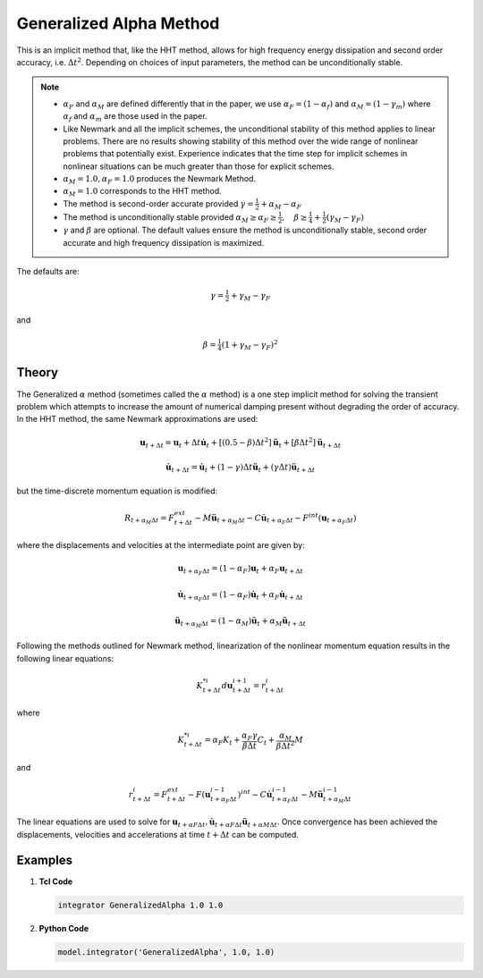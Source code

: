 .. _GeneralizedAlphaMethod:

Generalized Alpha Method
^^^^^^^^^^^^^^^^^^^^^^^^

.. function:: integrator GeneralizedAlpha $alphaM $alphaF <$gamma $beta> 

This is an implicit method that, like the HHT method, allows for high frequency energy dissipation and second order accuracy, i.e. :math:`\Delta t^2`. Depending on choices of input parameters, the method can be unconditionally stable. 

.. note:: 

    * :math:`\alpha_F` and :math:`\alpha_M` are defined differently that in the paper, we use :math:`\alpha_F = (1-\alpha_f)` and :math:`\alpha_M=(1-\gamma_m)` where :math:`\alpha_f` and :math:`\alpha_m` are those used in the paper.
    * Like Newmark and all the implicit schemes, the unconditional stability of this method applies to linear problems. There are no results showing stability of this method over the wide range of nonlinear problems that potentially exist. Experience indicates that the time step for implicit schemes in nonlinear situations can be much greater than those for explicit schemes.
    * :math:`\alpha_M = 1.0, \alpha_F = 1.0` produces the Newmark Method.
    * :math:`\alpha_M = 1.0` corresponds to the HHT method.
    * The method is second-order accurate provided :math:`\gamma = \tfrac{1}{2} + \alpha_M - \alpha_F`
    * The method is unconditionally stable provided :math:`\alpha_M \ge \alpha_F \ge \tfrac{1}{2}, \quad \beta\ge\tfrac{1}{4} +\tfrac{1}{2}(\gamma_M - \gamma_F)`
    * :math:`\gamma` and :math:`\beta` are optional. The default values ensure the method is unconditionally stable, second order accurate and high frequency dissipation is maximized.


The defaults are:

.. math::
    
    \gamma = \tfrac{1}{2} + \gamma_M - \gamma_F

and

.. math::
    
    \beta = \tfrac{1}{4}(1 + \gamma_M - \gamma_F)^2


Theory
------

The Generalized :math:`\alpha` method (sometimes called the :math:`\alpha` method) is a one step implicit method for solving the transient problem which attempts to increase the amount of numerical damping present without degrading the order of accuracy. In the HHT method, the same Newmark approximations are used:

.. math::

    \boldsymbol{u}_{t+\Delta t} = \boldsymbol{u}_t + \Delta t \dot{\boldsymbol{u}}_t + [(0.5 - \beta) \Delta t^2] \ddot{\boldsymbol{u}}_t + [\beta \Delta t^2] \ddot{\boldsymbol{u}}_{t+\Delta t}

.. math::

     \dot{\boldsymbol{u}}_{t+\Delta t} = \dot{\boldsymbol{u}}_t + (1-\gamma) \Delta t \ddot{\boldsymbol{u}}_t + (\gamma \Delta t ) \ddot{\boldsymbol{u}}_{t+\Delta t} 

but the time-discrete momentum equation is modified:

.. math::

    R_{t + \alpha_M \Delta t} = F_{t+\Delta t}^{ext} - M \ddot{\boldsymbol{u}}_{t + \alpha_M \Delta t} - C \dot{\boldsymbol{u}}_{t+\alpha_F \Delta t} - F^{int}(\boldsymbol{u}_{t + \alpha_F \Delta t})


where the displacements and velocities at the intermediate point are given by:

.. math::

    \boldsymbol{u}_{t+ \alpha_F \Delta t} = (1 - \alpha_F) \boldsymbol{u}_t + \alpha_F \boldsymbol{u}_{t + \Delta t}

.. math::

    \dot{\boldsymbol{u}}_{t+\alpha_F \Delta t} = (1-\alpha_F) \dot{\boldsymbol{u}}_t + \alpha_F \dot{\boldsymbol{u}}_{t + \Delta t}

.. math::

    \ddot{\boldsymbol{u}}_{t+\alpha_M \Delta t} = (1-\alpha_M) \ddot{\boldsymbol{u}}_t + \alpha_M \ddot{\boldsymbol{u}}_{t + \Delta t}

Following the methods outlined for Newmark method, linearization of the nonlinear momentum equation results in the following linear equations:

.. math::
    K_{t+\Delta t}^{*i} d \boldsymbol{u}_{t+\Delta t}^{i+1} = r_{t+\Delta t}^i

where

.. math::

    K_{t+\Delta t}^{*i} = \alpha_F K_t + \frac{\alpha_F \gamma}{\beta \Delta t} C_t + \frac{\alpha_M}{\beta \Delta t^2} M

and

.. math::
    r_{t+\Delta t}^i = F_{t + \Delta t}^{ext} - F(\boldsymbol{u}_{t + \alpha_F \Delta t}^{i-1})^{int} - C \dot{\boldsymbol{u}}_{t+\alpha_F \Delta t}^{i-1} - M \ddot{\boldsymbol{u}}_{t+ \alpha_M \Delta t}^{i-1}


The linear equations are used to solve for :math:`\boldsymbol{u}_{t+\alpha F \Delta t}, \dot \boldsymbol{u}_{t + \alpha F \Delta t} \ddot \boldsymbol{u}_{t+ \alpha M \Delta t}`. Once convergence has been achieved the displacements, velocities and accelerations at time :math:`t + \Delta t` can be computed. 


Examples
--------

1. **Tcl Code**

   .. code-block:: tcl

      integrator GeneralizedAlpha 1.0 1.0

2. **Python Code**

   .. code-block:: python

       model.integrator('GeneralizedAlpha', 1.0, 1.0)
